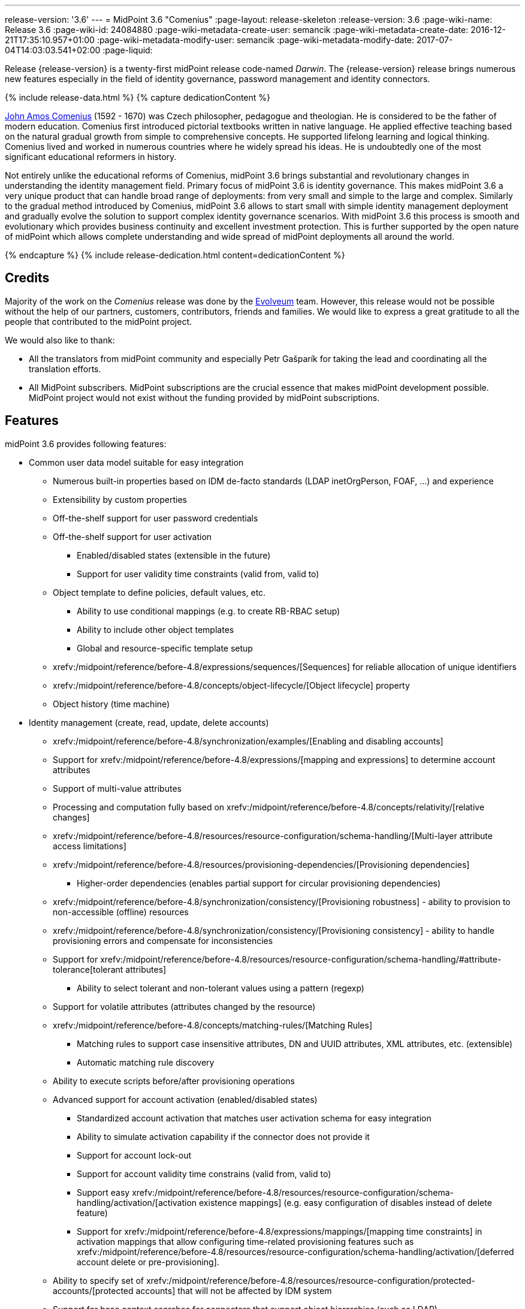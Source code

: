 ---
release-version: '3.6'
---
= MidPoint 3.6 "Comenius"
:page-layout: release-skeleton
:release-version: 3.6
:page-wiki-name: Release 3.6
:page-wiki-id: 24084880
:page-wiki-metadata-create-user: semancik
:page-wiki-metadata-create-date: 2016-12-21T17:35:10.957+01:00
:page-wiki-metadata-modify-user: semancik
:page-wiki-metadata-modify-date: 2017-07-04T14:03:03.541+02:00
:page-liquid:

Release {release-version} is a twenty-first midPoint release code-named _Darwin_.
The {release-version} release brings numerous new features especially in the field of identity governance, password management and identity connectors.

++++
{% include release-data.html %}
++++

++++
{% capture dedicationContent %}
<p>
    <a href="https://en.wikipedia.org/wiki/John_Amos_Comenius">John Amos Comenius</a> (1592 - 1670) was Czech philosopher, pedagogue and theologian.
    He is considered to be the father of modern education.
    Comenius first introduced pictorial textbooks written in native language.
    He applied effective teaching based on the natural gradual growth from simple to comprehensive concepts.
    He supported lifelong learning and logical thinking.
    Comenius lived and worked in numerous countries where he widely spread his ideas.
    He is undoubtedly one of the most significant educational reformers in history.
</p>
<p>
    Not entirely unlike the educational reforms of Comenius, midPoint 3.6 brings substantial and revolutionary changes in understanding the identity management field.
    Primary focus of midPoint 3.6 is identity governance.
    This makes midPoint 3.6 a very unique product that can handle broad range of deployments: from very small and simple to the large and complex.
    Similarly to the gradual method introduced by Comenius, midPoint 3.6 allows to start small with simple identity management deployment and gradually evolve the solution to support complex identity governance scenarios.
    With midPoint 3.6 this process is smooth and evolutionary which provides business continuity and excellent investment protection.
    This is further supported by the open nature of midPoint which allows complete understanding and wide spread of midPoint deployments all around the world.
</p>
{% endcapture %}
{% include release-dedication.html content=dedicationContent %}
++++

== Credits

Majority of the work on the _Comenius_ release was done by the link:http://www.evolveum.com/[Evolveum] team.
However, this release would not be possible without the help of our partners, customers, contributors, friends and families.
We would like to express a great gratitude to all the people that contributed to the midPoint project.

We would also like to thank:

* All the translators from midPoint community and especially Petr Gašparík for taking the lead and coordinating all the translation efforts.

* All MidPoint subscribers.
MidPoint subscriptions are the crucial essence that makes midPoint development possible.
MidPoint project would not exist without the funding provided by midPoint subscriptions.


== Features

midPoint 3.6 provides following features:

* Common user data model suitable for easy integration

** Numerous built-in properties based on IDM de-facto standards (LDAP inetOrgPerson, FOAF, ...) and experience

** Extensibility by custom properties

** Off-the-shelf support for user password credentials

** Off-the-shelf support for user activation

*** Enabled/disabled states (extensible in the future)

*** Support for user validity time constraints (valid from, valid to)

** Object template to define policies, default values, etc.

*** Ability to use conditional mappings (e.g. to create RB-RBAC setup)

*** Ability to include other object templates

*** Global and resource-specific template setup

** xrefv:/midpoint/reference/before-4.8/expressions/sequences/[Sequences] for reliable allocation of unique identifiers

** xrefv:/midpoint/reference/before-4.8/concepts/object-lifecycle/[Object lifecycle] property

** Object history (time machine)

* Identity management (create, read, update, delete accounts)

** xrefv:/midpoint/reference/before-4.8/synchronization/examples/[Enabling and disabling accounts]

** Support for xrefv:/midpoint/reference/before-4.8/expressions/[mapping and expressions] to determine account attributes

** Support of multi-value attributes

** Processing and computation fully based on xrefv:/midpoint/reference/before-4.8/concepts/relativity/[relative changes]

** xrefv:/midpoint/reference/before-4.8/resources/resource-configuration/schema-handling/[Multi-layer attribute access limitations]

** xrefv:/midpoint/reference/before-4.8/resources/provisioning-dependencies/[Provisioning dependencies]

*** Higher-order dependencies (enables partial support for circular provisioning dependencies)

** xrefv:/midpoint/reference/before-4.8/synchronization/consistency/[Provisioning robustness] - ability to provision to non-accessible (offline) resources

** xrefv:/midpoint/reference/before-4.8/synchronization/consistency/[Provisioning consistency] - ability to handle provisioning errors and compensate for inconsistencies

** Support for xrefv:/midpoint/reference/before-4.8/resources/resource-configuration/schema-handling/#attribute-tolerance[tolerant attributes]

*** Ability to select tolerant and non-tolerant values using a pattern (regexp)

** Support for volatile attributes (attributes changed by the resource)

** xrefv:/midpoint/reference/before-4.8/concepts/matching-rules/[Matching Rules]

*** Matching rules to support case insensitive attributes, DN and UUID attributes, XML attributes, etc.
(extensible)

*** Automatic matching rule discovery

** Ability to execute scripts before/after provisioning operations

** Advanced support for account activation (enabled/disabled states)

*** Standardized account activation that matches user activation schema for easy integration

*** Ability to simulate activation capability if the connector does not provide it

*** Support for account lock-out

*** Support for account validity time constrains (valid from, valid to)

*** Support easy xrefv:/midpoint/reference/before-4.8/resources/resource-configuration/schema-handling/activation/[activation existence mappings] (e.g. easy configuration of disables instead of delete feature)

*** Support for xrefv:/midpoint/reference/before-4.8/expressions/mappings/[mapping time constraints] in activation mappings that allow configuring time-related provisioning features such as xrefv:/midpoint/reference/before-4.8/resources/resource-configuration/schema-handling/activation/[deferred account delete or pre-provisioning].

** Ability to specify set of xrefv:/midpoint/reference/before-4.8/resources/resource-configuration/protected-accounts/[protected accounts] that will not be affected by IDM system

** Support for base context searches for connectors that support object hierarchies (such as LDAP)

** Passive xrefv:/midpoint/reference/before-4.8/resources/attribute-caching/[Attribute Caching] (EXPERIMENTAL)

* Connectors

** Integration of xref:/connectors/connectors/[Identity Connector Framework (ConnId)]

*** Support for Evolveum Polygon connectors

*** Support for ConnId connectors

*** Support for OpenICF connectors

** xref:/midpoint/architecture/archive/subsystems/provisioning/ucf/[Unified Connector Framework (UCF) layer to allow more provisioning frameworks in the future]

** Automatic generation and caching of xrefv:/midpoint/reference/before-4.8/resources/resource-schema/[resource schema] from the connector

** xref:/midpoint/architecture/archive/data-model/midpoint-common-schema/connectortype/[Local connector discovery]

** Support for connector hosts and remote xref:/midpoint/architecture/archive/data-model/midpoint-common-schema/connectortype/[connectors], xref:/connectors/connectors/[identity connector] and xref:/midpoint/architecture/archive/data-model/midpoint-common-schema/connectorhosttype/[connectors host type]

** Remote connector discovery

** xrefv:/midpoint/reference/before-4.8/resources/manual/[Manual Resource and ITSM Integration]

* Identity governance

** xrefv:/midpoint/reference/before-4.8/roles-policies/policy-rules/[Policy Rules] as a unified mechanism to define identity management, governance and compliance policies

** Multi-level flexible approval workflows

** xrefv:/midpoint/reference/before-4.8/roles-policies/segregation-of-duties/[Segregation of Duties] (SoD)

*** Many options to define xrefv:/midpoint/reference/before-4.8/roles-policies/segregation-of-duties/[role exclusions]

*** SoD approvals

*** SoD certification

** Assignment constraints for roles and organizational structure

** xrefv:/midpoint/reference/before-4.8/roles-policies/certification/[Access certification]

** Ad-hoc recertificaiton

** Basic xrefv:/midpoint/reference/before-4.8/roles-policies/role-lifecycle/[role lifecycle] management (role approvals)

** xrefv:/midpoint/reference/before-4.8/misc/deputy/[Deputy] (ad-hoc privilege delegation)

** Escalation in approval and certification processes

** xrefv:/midpoint/reference/before-4.8/misc/persona/[Personas]

* Organizational structure management

* Web-based administration xref:/midpoint/architecture/archive/subsystems/gui/[GUI]

** Ability to execute identity management operations on users and accounts

** User-centric views

** Account-centric views (browse and search accounts directly)

** Resource wizard

** Layout automatically adapts to screen size (e.g. for mobile devices)

** Easily customizable look  feel

** Built-in XML editor for identity and configuration objects

** Identity merge

* Self-service

** User profile page

** Password management page

** Role selection and request dialog

** Self-registration

** Email-based password reset

* xref:/midpoint/architecture/archive/subsystems/repo/identity-repository-interface/[Flexible identity repository implementations] and xrefv:/midpoint/reference/before-4.8/repository/generic/implementation/[SQL repository implementation]

** xrefv:/midpoint/reference/before-4.8/repository/generic/implementation/[Identity repository based on relational databases]

** xref:/midpoint/guides/admin-gui-user-guide/#keeping-metadata-for-all-objects-creation-modification-approvals[Keeping metadata for all objects] (creation, modification, approvals)

** xrefv:/midpoint/reference/before-4.8/deployment/removing-obsolete-information/[Automatic repository cleanup] to keep the data store size sustainable

* Synchronization

** xrefv:/midpoint/reference/before-4.8/synchronization/introduction/[Live synchronization]

** xrefv:/midpoint/reference/before-4.8/concepts/relativity/[Reconciliation]

*** Ability to execute scripts before/after reconciliation

** Correlation and confirmation expressions

*** Conditional correlation expressions

** Concept of _channel_ that can be used to adjust synchronization behaviour in some situations

** xrefv:/midpoint/reference/before-4.8/synchronization/generic-synchronization/[Generic Synchronization] allows synchronization of roles to groups to organizational units to ... anything

* Advanced RBAC support and flexible account assignments

** xrefv:/midpoint/reference/before-4.8/expressions/expressions/[Expressions in the roles]

** Hierarchical roles

** Conditional roles and assignments/inducements

** Parametric roles (including ability to assign the same role several times with different parameters)

** Temporal constraints (validity dates: valid from, valid to)

** xrefv:/midpoint/reference/before-4.8/roles-policies/metaroles/gensync/[Metaroles]

** Role catalog

** Role request based on shopping cart paradigm

** Several xrefv:/midpoint/reference/before-4.8/synchronization/projection-policy/[assignment enforcement modes]

*** Ability to specify global or resource-specific enforcement mode

*** Ability to legalize assignment that violates the enforcement mode

* xrefv:/midpoint/reference/before-4.8/resources/entitlements/[Entitlements] and entitlement associations

** GUI support for entitlement listing, membership and editing

** Entitlement approval

* Advanced internal security mechanisms

** Fine-grained authorization model

** Organizational structure and RBAC integration

** Delegated administration

* Password management

** Password policies

** Self-service password management

** Password storage options (encryption, hashing)

** Mail-based initialization of passwords for new accounts

* xrefv:/midpoint/reference/before-4.8/expressions/expressions/[Customization expressions]

** xrefv:/midpoint/reference/before-4.8/expressions/expressions/script/groovy/[Groovy]

** Python

** xrefv:/midpoint/reference/before-4.8/expressions/expressions/script/javascript/[JavaScript (ECMAScript)]

** xrefv:/midpoint/reference/before-4.8/expressions/expressions/script/xpath/[XPath version 2] (deprecated)

** Built-in libraries with a convenient set of functions

* xrefv:/midpoint/reference/before-4.8/concepts/polystring/[PolyString] support allows automatic conversion of strings in national alphabets

* Mechanism to iteratively determine unique usernames and other identifiers

* Extensibility

** xrefv:/midpoint/reference/before-4.8/schema/custom-schema-extension/[Custom schema extensibility]

** xrefv:/midpoint/reference/before-4.8/concepts/clockwork/scripting-hooks/[Scripting Hooks]

** xrefv:/midpoint/reference/before-4.8/misc/lookup-tables/[Lookup Tables]

** Support for overlay projects and deep customization

** Support for programmatic custom GUI forms (Apache Wicket components)

** Basic support for declarative custom forms

* Reporting based on Jasper Reports

* Comprehensive logging designed to aid troubleshooting

* Rule-based RBAC (RB-RBAC) ability by using conditional mappings in xrefv:/midpoint/reference/before-4.8/expressions/object-template/[user template]

* xrefv:/midpoint/reference/before-4.8/security/audit/[Auditing]

** Auditing to xrefv:/midpoint/reference/before-4.8/security/audit/#logfile-auditing[file (logging)]

** Auditing to xrefv:/midpoint/reference/before-4.8/security/audit/#database-table-auditing[SQL table]

** Interactive audit log viewer

* Credential management

** Password distribution

** xrefv:/midpoint/reference/before-4.8/security/credentials/password-policy/[Password policies]

** Password retention policy

* Support for Service objects (ServiceType) to represent servers, network devices, mobile devices, network services, etc.

* Partial multi-tenancy support

* Deployment and customization

** Lightweight deployment structure

** xrefv:/midpoint/reference/before-4.8/tasks/task-manager/[Multi-node task manager component with HA support]

** Support for Apache Tomcat web container

* Import from file and resource

** xrefv:/midpoint/reference/before-4.8/schema/object-references/[Object schema validation during import] (can be switched off)

** xrefv:/midpoint/reference/before-4.8/schema/object-references/[Smart references between objects based on search filters]

* Self-healing xrefv:/midpoint/reference/before-4.8/synchronization/consistency/[consistency mechanism]

* Representation of all configuration and data objects in XML, JSON and YAML

* Enterprise class scalability (hundreds of thousands of users)

* API accessible using a REST, web services (SOAP) and local JAVA calls

* xrefv:/midpoint/reference/before-4.8/cases/workflow-3/[Workflow support] (based on link:http://www.activiti.org/[Activiti] engine)

* xrefv:/midpoint/reference/before-4.8/misc/notifications/[Notifications]

* Documentation

** xref:/midpoint/[Administration documentation publicly available in the wiki]

** xref:/midpoint/architecture/[Architectural documentation publicly available in the wiki]

** Schema documentation automatically generated from the definition (xrefv:/midpoint/reference/before-4.8/schema/schemadoc/[schemadoc])



== Changes With Respect to Version 3.5

* Identity governance and RBAC

** Major improvement in the use of xrefv:/midpoint/reference/before-4.8/roles-policies/policy-rules/[Policy Rules]

** xrefv:/midpoint/reference/before-4.8/roles-policies/segregation-of-duties/[Role exclusion]: pruning of conflicting roles which can be used to implement xrefv:/midpoint/reference/before-4.8/roles-policies/rbac/radio-button-roles/[Radio Button Roles]

** Ad-hoc delegation of approvals (Delegate button)

** Approvals can use custom form to supplement missing user data

** Filter-based SoD specification

** SoD approvals

** SoD certification

** Escalation

** Ad-hoc recertification

** xrefv:/midpoint/reference/before-4.8/misc/persona/[Personas]

** xrefv:/midpoint/reference/before-4.8/roles-policies/roles-and-policies-configuration/[Idempotent roles]

** Major performance improvements for cases with many assignments

* Password improvements

** xrefv:/midpoint/reference/before-4.8/security/credentials/password-storage-configuration/[Password hashing]

** Mail-based initialization of new accounts (for use with password hashing)

** Check expression in xrefv:/midpoint/reference/before-4.8/security/credentials/password-policy/[Password Policy]

** Support for password minimal age in xrefv:/midpoint/reference/before-4.8/security/credentials/password-policy/[Password Policy]

** Improved handling of readable and unreadable resource password values

* Mapping and expression improvements

** Specification of xrefv:/midpoint/reference/before-4.8/expressions/mappings/[mapping] domain and range

** RunAs configuration for xrefv:/midpoint/reference/before-4.8/expressions/expressions/[expressions]

** Object template mapping chaining

* Authorization improvements

** roleRelation authorizations (experimental)

** delegator authorization

** improved evaluation of search queries

* GUI improvements

** xrefv:/midpoint/reference/before-4.8/admin-gui/custom-forms/[Custom forms]

** Multiple browser windows supported

** Easy customization of basic look and feel (color, icon, system name)

** Shopping cart improvements

*** Ability to request roles for a different user

*** Ability to request roles for several users

*** Ability to specify free-form comment on the request

*** Ability to allow or prohibit assignment of the same role several times (assignment constraints)

*** Warning about conflicting role assignments

** xrefv:/midpoint/reference/before-4.8/repository/full-text-search/[Quasi-full-text search]

** Control over the user dashboard widgets

** Configurable columns in object lists

** Quick CSV data export

* Connector and provisioning improvements

** CredSSP support in Active Directory connector

** Support for efficient Exchange PowerShell scripting in Active Directory connector

** New xref:/connectors/connectors/com.evolveum.polygon.connector.csv.CsvConnector/[CSV Connector] is bundled with midPoint

** xrefv:/midpoint/reference/before-4.8/resources/manual/[Manual Resource and ITSM Integration] (partially implemented)

** xrefv:/midpoint/reference/before-4.8/resources/multi-connector-resource/[Multi-Connector Resource] (partially implemented)

* Partial execution of IDM model computation that allow ability for lighter xrefv:/midpoint/reference/before-4.8/tasks/recompute-task/[recompute tasks]

* xrefv:/midpoint/reference/before-4.8/expressions/constants/[Constants]

* Task error reporting improvements

* Major REST interface improvements

** Improved error reporting

** xrefv:/midpoint/reference/before-4.8/interfaces/rest/authentication/[REST Authentication] improvements (proxy authenticaiton, security questions authentication)

** New operations to generate and validate values (passwords)

* Bulk action improvements

* Reporting improvements

* Auditing improvements

* Notification improvements

** Improved notifiers

** Notifications before user expiration

* xrefv:/midpoint/reference/before-4.8/deployment/syslog-logging/[Syslog Logging]

* New translations - provided by the community

Java 7 environment is no longer supported. +
XPath2 scripting is no longer supported. +
xref:/connectors/connectors/com.evolveum.polygon.csvfile.CSVFileConnector/[Old CSVFile Connector] is deprecated and it is no longer bundled with midPoint.


== Quality

Release 3.6 (_Comenius_) is intended for full production use in enterprise environments.
All features are stable and well tested - except the features that are explicitly marked as _experimental_ or _partially implemented_. Those features are supported only with special subscription and/or professional services contract.

=== Limitations

* MidPoint 3.6 comes with a bundled LDAP-based eDirectory connector.
This connector is stable, however it is not included in the normal midPoint support.
Support for this connector has to be purchased separately.


== Platforms

MidPoint is known to work well in the following deployment environment.
The following list is list of *tested* platforms, i.e. platforms that midPoint team or reliable partners personally tested this release.
The version numbers in parentheses are the actual version numbers used for the tests.
However it is very likely that midPoint will also work in similar environments.
Also note that this list is not closed.
MidPoint can be supported in almost any reasonably recent platform (please contact Evolveum for more details).


=== Java

* OpenJDK 8 (1.8.0_91, 1.8.0_111)

* Sun/Oracle Java SE Runtime Environment 8 (1.8.0_45, 1.8.0_65, 1.8.0_74)


[NOTE]
.Java 8 only
====
MidPoint 3.6 is supported only on Java 8 platforms.
MidPoint supported both Java 7 and Java 8 for several years.
The support for Java 7 was deprecated in midPoint 3.4.1 and it was removed in midPoint 3.5. It is finally the time to abandon obsolete technology and to move on.

====


=== Web Containers

* Apache Tomcat 8 (8.0.14, 8.0.20, 8.0.28, 8.0.30, 8.0.33, 8.5.4)

* Apache Tomcat 7 (7.0.29, 7.0.30, 7.0.32, 7.0.47, 7.0.50, 7.0.69)

* Sun/Oracle Glassfish 3 (3.1)

* BEA/Oracle WebLogic (12c)


=== Databases

* H2 (embedded, only recommended for demo deployments)

* PostgreSQL (8.4.14, 9.1, 9.2, 9.3, 9.4, 9.4.5, 9.5, 9.5.1)

* MariaDB (10.0.28)

* MySQL (5.6.26, 5.7) +
Supported MySQL version is 5.6.10 and above (with MySQL JDBC ConnectorJ 5.1.23 and above). +
MySQL in previous versions didn't support dates/timestamps with more accurate than second fraction precision.

* Oracle 11g (11.2.0.2.0)

* Microsoft SQL Server (2008, 2008 R2, 2012, 2014)


=== Unsupported Platforms

Following list contains platforms that midPoint is known *not* to work due to various issues.
As these platforms are obsolete and/or marginal we have no plans to support midPoint for these platforms.

* Java 6

* Java 7

* Sun/Oracle GlassFish 2

* Apache Tomcat 6


=== Supported Browsers

* Firefox (any recent version)

* Safari (any recent version)

* Chrome (any recent version)

* Opera (any recent version)

* Microsoft Internet Explorer (version 9 or later)

Recent version of browser as mentioned above means any stable stock version of the browser released in the last two years.
We formally support only stock, non-customized versions of the browsers without any extensions or other add-ons.
According to the experience most extensions should work fine with midPoint.
However, it is not possible to test midPoint with all of them and support all of them.
Therefore, if you chose to use extensions or customize the browser in any non-standard way you are doing that on your own risk.
We reserve the right not to support customized web browsers.

Microsoft Internet Explorer compatibility mode is *not* supported.


== Important Bundled Components

[%autowidth]
|===
| Component | Version | Description

| ConnId
| 1.4.2.35
| ConnId Connector Framework


| LDAP connector bundle
| 1.4.5
| LDAP, Active Directory and eDirectory connector


| CSV connector
| 2.0
| Connector for CSV files


| DatabaseTable connector
| 1.4.2.0
| Connector for simple database tables


|===


++++
{% include release-download.html %}
++++

== Upgrade

MidPoint is software that is designed for easy upgradeability.
We do our best to maintain strong backward compatibility of midPoint data model, configuration and system behavior.
However, midPoint is also very flexible and comprehensive software system with a very rich data model.
It is not humanly possible to test all the potential upgrade paths and scenarios.
Also some changes in midPoint behavior are inevitable to maintain midPoint development pace.
Therefore we can assure reliable midPoint upgrades only for link:https://evolveum.com/services/[midPoint subscribers]. This section provides overall overview of the changes and upgrade procedures.
Although we try to our best it is not possible to foresee all possible uses of midPoint.
Therefore the information provided in this section are for information purposes only without any guarantees of completeness.
In case of any doubts about upgrade or behavior changes please use services associated with link:https://evolveum.com/services/[midPoint subscription] or purchase link:https://evolveum.com/services/professional-services/[professional services].


=== Upgrade from midPoint 3.0, 3.1, 3.1.1, 3.2, 3.3, 3.3.1, 3.4 and 3.4.1

Upgrade path from MidPoint 3.0 goes through midPoint 3.1, 3.1.1, 3.2, 3.3, 3.4.1 and 3.5.1. Upgrade to midPoint 3.1 first (refer to the xref:/midpoint/release/3.1/[midPoint 3.1 release notes]). Then upgrade from midPoint 3.1 to 3.1.1, from 3.1.1 to 3.2 then to 3.3, then to 3.4.1, 3.5.1 and finally to 3.6.


=== Upgrade from midPoint 3.5 and 3.5.1

MidPoint 3.6 data model is essentially backwards compatible with both midPoint 3.5 and midPoint 3.5.1. However as the data model was extended in 3.6 the database schema needs to be upgraded using the xrefv:/midpoint/reference/before-4.8/upgrade/database-schema-upgrade/[usual mechanism].

MidPoint 3.6 is a release that fixes some issues of previous versions.
Therefore there are some changes that are not strictly backward compatible.

* Java 7 environment is no longer supported.
Please upgrade to Java 8 before upgrading midPoint.

* XPath2 scripting is no longer supported.
Please migrate your XPath2 scripts to Groovy, JavaScript or Python.

* Version numbers of some bundled connectors have changed.
Therefore connector references from the resource definitions that are using the bundled connectors need to be updated.

* New 'schema capability was introduced.
This resource capability indicated the ability of a connector to provide a schema (this capability was implied in midPoint 3.5.x and earlier).
Existing (pre-3.6) resource configurations do not have this capability in the resource configuration.
And even if the new connector adaptation code presents this capability, the resource configuration will *not* be updated automatically.
It needs to be manually refreshed.
The solution is to delete resource native capabilities and refresh the resource (test connection).
Then the resource should work as expected.


=== Changes in initial objects since 3.5 and 3.5.1

MidPoint has a built-in set of initial objects that it will automatically create in the database if they are not present.
This includes vital objects for the system to be configured (e.g. role `superuser` and user `administrator`). These objects may change in some midPoint releases.
But to be conservative and to avoid configuration overwrite midPoint does not overwrite existing objects when they are already in the database.
This may result in upgrade problems if the existing object contains configuration that is no longer supported in a new version.
Therefore the following list contains a summary of changes to the initial objects in this midPoint release.
The complete new set of initial objects is in the `config/initial-objects` directory in both the source and binary distributions.
Although any problems caused by the change in initial objects is unlikely to occur, the implementors are advised to review the following list and assess the impact on case-by-case basis:

* 015-security-policy.xml: switched password policy configuration from the deprecated way to a security policy method. File renamed from 120-security-policy.xml.
* 020-system-configuration.xml: switched password policy configuration from the deprecated way to a security policy method. Default logging setting update.
* 040-role-enduser.xml: task-related authorizations, persona read authorization, workflow-related authorizations.
* 041-role-approver.xml: workflow-related authorizations.
* 043-role-delegator.xml: delegator read authorization update.
* 090-report-audit.xml: updated and fixed report.
* 100-report-reconciliation.xml: updated and fixed report.
* 140-report-certification-campaigns.xml: updated and fixed report.
* 150-report-certification-cases.xml: updated and fixed report.
* 160-report-certification-decisions.xml: fixed report.
* 200-lookup-languages.xml: new supported languages
* 210-lookup-locales.xml: new supported locales


=== Bundled connector changes since 3.5 and 3.5.1

* The xref:/connectors/connectors/com.evolveum.polygon.csvfile.CSVFileConnector/[legacy CSVFile Connector] was replaced by *new CSV Connector*. The new CSV connector is a rewrite from scratch.
The old CSVFile connector was written even before midPoint project started and it was not designed for real deployment use.
We have maintained and improved the connector during the years.
But it was not maintainable any more.
Also the ConnId framework evolved over the time and we needed a connector that will use these features.
Therefore we have decided to rewrite the connector completely.
MidPoint 3.6 no longer bundles the old connector.
New CSV connector is bundled instead.
Old CSV connector can still be used and it is still supported for deployments that purchased midPoint subscription before midPoint 3.6 was released.
As the old connector is not bundled with midPoint any more you have to download the connector JAR and deploy it explicitly.
Full migration guide can be found here:

* The *LDAP connector* and *AD Connector* were upgraded to the latest available version.


=== Behavior changes since 3.5 and 3.5.1

* Approval requests for which are no approvers defined (at a particular approval schema level) are now rejected by default.
Original behavior was so that they were approved.
Now the behavior is configurable using outcomeIfNoApprovers property of an approval schema level.

* Work item notifications have changed.
The workItemEvent category is abstract now; it was replaced with workItemLifecycleEvent, workItemAllocationEvent, workItemCompletionEvent, workItemDelegationEvent, workItemCustomEvent.

* The focus xrefv:/midpoint/reference/before-4.8/concepts/object-lifecycle/[object lifecycle state] influences assignment lifecycle.
If the object is inactive due to the lifecycle state then also the assignment will be considered inactive.

* Deprecated password policy references in system configuration and orgs cannot be used together with security policy definitions.
Please use password policy settings in the security policy.

* Midpoint 3.5.1 and earlier assumed default value of 1 for minOccurs in the password policy.
However, if no password policy was specified then the midOccurs defaulted to 0. This was unintuitive and inconsistent.
The root cause of the problem was that the default value of midOccurs was never specified.
Therefore the default value was consistently set to 0 in midPoint 3.6 and later. +
*WARNING*: this means that the password policy in midPoint 3.6 will allow entry of empty password unless minOccurs=1 is explicitly specified in the password policy.

* Password history is stored in hashed form by default.
The default storage form was encryption before midPoint 3.6. Old password history entries will remain in the form in which they were originally stored.
New password history entries will be stored according to new setting.

* Strong password mapping in previews midPoint versions worked in almost the same way as normal mapping.
Strong password mapping in new midPoint version behaves in the same way as other strong mappings.
However there is a crucial difference.
The password is usually non-readable attribute.
Therefore strong password mapping will overwrite password value every time the mapping is used.
It is not recommended to use strong password mappings unless for very specific use-cases.

* Some midPoint user interface URLs were changed in midPoint 3.6. Please review your bookmarks, mail templates and other configuration that may depend on specific user interface URLs.

* MidPoint 3.5.x and earlier had not evaluated authorizations during search properly.
The query was not taken into consideration when evaluating the authorization which may lead to information leak.
That was fixed in midPoint 3.6 (MID-3916).
This means that wrong or incomplete authorizations might work in until midPoint 3.6, but these will no longer work.

* There is a change in processing relations in the assignments: +


** non-member (`default`) and non-delegation (`deputy`) relations are skipped on login time.
Any authorizations in these assignments will be ignored.

** `approver` and `owner` relations are skipped during recompute and all object operations.
Any inducements in these relations will *not* be applied.

This is temporary hard-coded behavior of the relations in midPoint.
It was needed to enable usability and scalability of the system.
The permanent solution is to enable configuration of individual relations and their behavior (bug:MID-3581[])

* xrefv:/midpoint/reference/before-4.8/roles-policies/policy-rules/[Policy Rules] with multiple constrains are evaluated in such a way that logical AND operation is assumed between the constraints.
Prior to midPoint 3.6 the exclusion policy constraints were mistakenly evaluated with logical OR.
In midPoint 3.6 the evaluation of multiple exclusion constraints is not supported yet and attempt to evaluate such constraints will result in an error.
The solution is to use several individual policy rules.

* Previous midPoint versions applied changes in attribute and association mappings even in weaker xrefv:/midpoint/reference/before-4.8/synchronization/projection-policy/[assignment enforcement modes] (none, positive).
This was wrong and it was fixed in midPoint 3.6, but deployments that relied on the wrong behavior may be affected.


=== Public interface changes since 3.5 and 3.5.1

* ModelService.recompute() method has a new version that accepts model execute options as parameters.
There is a change in the default setting (reconciliation flag is now false by default).
The old version is left as deprecated and has compatible behavior.

* Prism structures for `getObject` and `searchObject` operation options (`SelectorQualifiedGetOptionsType` and related types) were moved from `api-types-3` to `common-3` namespace.
Also, the `ObjectSelectorType` was renamed to `OptionObjectSelectorType` because of naming conflict in common-3 namespace.
This should affect only deployments that use these options in SOAP client calls, preparing requests either manually or via JAXB.


=== Important internal changes since 3.5 and 3.5.1

These changes should not influence anyone using the midPoint.
These changes should also not influence the XML-based customizations or scripting expressions that rely just on the provided library classes.
These changes will influence midPoint forks and deployments that are heavily customized using the Java components.

* Provisioning component structure has been redesigned.

* Many internal components were refactored, restrucutured and cleaned up.
This may have severe impact midPoint customizations that go beyond public interfaces, but it should not affect public interfaces.
Therefore moderate customizations should be unaffected.


== Known Issues and Limitations

There is a support to set up storage of credentials in either encrypted or hashed form.
There is also unsupported and undocumented option to turn off credential storage.
This option partially works, but there may be side effects and interactions.
This option is not fully supported yet.
Do not use it or use it only on your own risk.
It is not included in any midPoint support agreement.

Native attribute with the name of 'id' cannot be currently used in midPoint (bug:MID-3872[]). If the attribute name in the resource cannot be changed then the workaround is to force the use of legacy schema.
In that case midPoint will use the legacy ConnId attribute names (icfs:name and icfs:uid).

JavaDoc is temporarily not available due to the link:https://bugs.openjdk.java.net/browse/JDK-8061305[issue in Java platform]. This issue is fixed in (unreleased) Java 9 platform, but backport of this fix to Java 8 is (quite surprisingly) not planned.

As all real-world software midPoint 3.6 has some known issues.
As far as we know at the time of the release there was no known critical or security issue.

There is currently no plan to fix the known issues of midPoint 3.6 _en masse_. These issues will be fixed in future maintenance versions of midPoint only if the fix is requested by midPoint subscriber.
No other issues will be fixed - except for severe security issues that may be found in the future.

The known issues of midPoint 3.6 may or may not be fixed in midPoint 3.7. This depends on the available time, issue severity and many variables that are currently difficult to predict.
The only reliable way how to make sure that an issue is fixed is to purchase midPoint subscription.
Or you can fix the bug yourself.
MidPoint is always open to contributions.

This may seem a little bit harsh at a first sight.
But there are xref:/faq/why-is-my-bug-not-fixed-yet/[very good reasons for this policy]. And in fact it is no worse than what you get with most commercial software.
We are just saying that with plain language instead of scrambling it into a legal mumbo-jumbo.